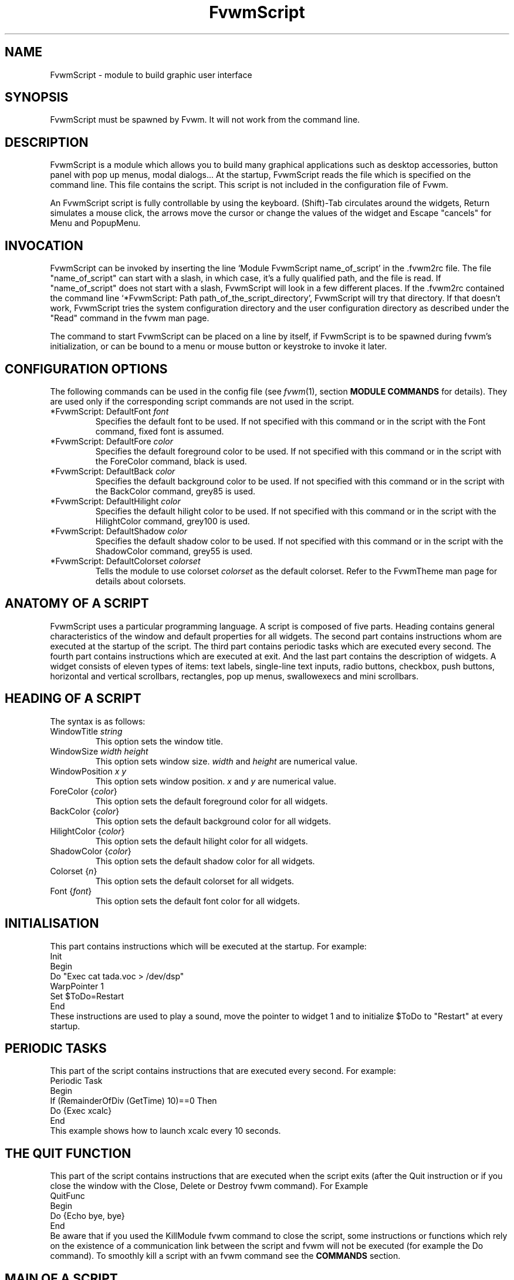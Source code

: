 .\" t
.\" @(#)fvwm.1	17/2/97
.de EX		\"Begin example
.ne 5
.if n .sp 1
.if t .sp .5
.nf
.in +.5i
..
.de EE
.fi
.in -.5i
.if n .sp 1
.if t .sp .5
..
.ta .3i .6i .9i 1.2i 1.5i 1.8i
.TH FvwmScript 1 "25 April 2002" FVWM "FVWM Modules"
.UC

.SH NAME
FvwmScript - module to build graphic user interface

.SH SYNOPSIS
FvwmScript must be spawned by Fvwm.
It will not work from the command line.

.SH DESCRIPTION
FvwmScript is a module which allows you to build many graphical
applications such as desktop accessories, button panel with pop up
menus, modal dialogs... At the startup, FvwmScript reads
the file which is specified on the command line. This file contains the script.
This script is not included in the configuration file of Fvwm.

An FvwmScript script is fully controllable by using the keyboard.
(Shift)-Tab circulates around the widgets, Return simulates a mouse
click, the arrows move the cursor or change the values of the
widget and Escape "cancels" for Menu and PopupMenu.

.SH INVOCATION
FvwmScript can be invoked by inserting the line `Module
FvwmScript name_of_script' in the .fvwm2rc file.
The file "name_of_script" can start with a slash, in which case, it's
a fully qualified path, and the file is read.
If "name_of_script" does not start with a slash, FvwmScript will look
in a few different places.
If  the   .fvwm2rc contained   the  command  line  `*FvwmScript: Path
path_of_the_script_directory', FvwmScript will try that directory.
If that doesn't work, FvwmScript tries the system configuration directory
and the user configuration directory as described under the "Read"
command in the fvwm man page.

The command to start FvwmScript can be placed on a line by itself,
if FvwmScript is to be spawned during
fvwm's initialization, or can be bound to a menu or mouse
button or keystroke to invoke it later.

.SH CONFIGURATION OPTIONS
The following commands can be used in the config file (see 
.IR fvwm (1),
section
.B "MODULE COMMANDS"
for details). They are used
only if the corresponding script commands are not used in the script.

.IP "*FvwmScript: DefaultFont \fIfont\fP"
Specifies the default font to be used. If not specified with this command
or in the script with the Font command, fixed font is assumed.

.IP "*FvwmScript: DefaultFore \fIcolor\fP"
Specifies the default foreground color to be used. If not specified with
this command or in the script with the ForeColor command, black is used.

.IP  "*FvwmScript: DefaultBack \fIcolor\fP"
Specifies the default background color to be used. If not specified with
this command or in the script with the BackColor command, grey85 is used.

.IP  "*FvwmScript: DefaultHilight \fIcolor\fP"
Specifies the default hilight color to be used. If not specified with
this command or in the script with the HilightColor command, grey100 is used.

.IP  "*FvwmScript: DefaultShadow \fIcolor\fP"
Specifies the default shadow color to be used. If not specified with this
command or in the script with the ShadowColor command, grey55 is used.

.IP "*FvwmScript: DefaultColorset \fIcolorset\fP"
Tells the module to use colorset \fIcolorset\fP as the default colorset.
Refer to the FvwmTheme man page for details about
colorsets.

.SH ANATOMY OF A SCRIPT
FvwmScript uses a particular programming language. A script is composed of
five parts. Heading contains general characteristics of the window and
default properties for all widgets. The second part contains
instructions whom are executed at the  startup of the script. The third
part contains periodic tasks which are executed every second.
The fourth part contains instructions which are executed at exit.
And the last part contains the description of widgets.
A widget consists of eleven types of items: text labels, single-line
text inputs, radio buttons, checkbox, push buttons, horizontal and vertical
scrollbars, rectangles, pop up menus, swallowexecs and mini scrollbars.

.SH HEADING OF A SCRIPT
The syntax is as follows:

.IP "WindowTitle \fIstring\fP"
This option sets the window title.

.IP "WindowSize \fIwidth height\fP"
This option sets window size. \fIwidth\fP and \fIheight\fP are numerical value.

.IP "WindowPosition \fIx y\fP"
This option sets window position. \fIx\fP and \fIy\fP are numerical value.

.IP "ForeColor {\fIcolor\fP}"
This option sets the default foreground color for all widgets.

.IP "BackColor {\fIcolor\fP}"
This option sets the default background color for all widgets.

.IP "HilightColor {\fIcolor\fP}"
This option sets the default hilight color for all widgets.

.IP "ShadowColor {\fIcolor\fP}"
This option sets the default shadow color for all widgets.

.IP "Colorset {\fIn\fP}"
This option sets the default colorset for all widgets.

.IP "Font {\fIfont\fP}"
This option sets the default font color for all widgets.

.SH INITIALISATION
This part contains instructions which will be executed at the startup.
For example:
.EX
Init
 Begin
  Do "Exec cat tada.voc > /dev/dsp"
  WarpPointer 1
  Set $ToDo=Restart
 End
.EE
These instructions are used to play a sound, move the pointer
to widget 1 and to initialize $ToDo to "Restart" at every startup.

.SH PERIODIC TASKS
This part of the script contains instructions that are executed every
second.  For example:
.EX
Periodic Task
 Begin
  If (RemainderOfDiv (GetTime) 10)==0 Then
   Do {Exec xcalc}
 End
.EE
This example shows how to launch xcalc every 10 seconds.

.SH THE QUIT FUNCTION
This part of the script contains instructions that are executed when
the script exits (after the Quit instruction or if you close the window with
the Close, Delete or Destroy fvwm command). For Example
.EX
QuitFunc
 Begin
  Do {Echo bye, bye}
 End
.EE
Be aware that if you used the KillModule fvwm command to close the script,
some instructions or functions which rely on the existence of a
communication link between the script and fvwm will not be executed
(for example the Do command). To smoothly kill a script with an fvwm command
see the
.B COMMANDS
section.

.SH MAIN OF A SCRIPT
The second part of the script contains the description for every widget
in the script.
Each widget description has two parts.
The first part describes initial properties,
the second part contains instructions that are executed
when the widget receives messages.
All widgets can send and receive messages.
All messages are identified by a number.
The message "UserAction" is sent to a widget when the user operates the widget.
The syntax for the first part is:
.EX
Widget		id	# A number between 1 and 999 inclusive
Property
 Type		string
 Size width	height
 Position 	x y
 Title		{ string }
 Value		int
 MaxValue 	int
 MinValue 	int
 Font		string
 ForeColor 	{ color }
 BackColor 	{ color }
 HilightColor	{ color }
 ShadowColor	{ color }
 Colorset	int
 Flags		flagsOpt
.EE
The flagsOpt option to Flags is a space separated list containing one or
more  of  the  keywords
.IR "Hidden" ,
.IR "NoReliefString" ,
.IR "NoFocus" ,
.IR Left " / " Center " / " Right "."
.I Hidden
is used to specify if the widget is hidden at startup.
.I NoReliefString
specifies if strings are drawn with relief or not.
.I NoFocus
specifies if the widget can get the keyboard focus or not.
By default all widgets take focus, except Rectangle, HDipstick and VDipstick
which cannot. Moreover, the NoFocus widgets are skipped when you 
circulate around the widgets with the (Shift-)Tab short cut.
.IR Left " / " Center " / " Right
specifies the text position. These apply only to ItemDraw, List, Menu,
PopupMenu and PushButton. The default is
.I Center
for ItemDraw and PushButton and
.I Left
for the others widgets.

The position of every widget must be specified.

The syntax for the second part is:
.EX
Main
 Case Message of
  SingleClic:
  Begin
   # list of instructions which will be
   # executed when widget receives
   # message "SingleClic". This message is
   # generated by the user.
  End
  1 :
  Begin
   # list of instructions which will be
   # executed when widget receives
   # message 1
  End
 End
.EE

.SH LIST OF WIDGETS
There is fifteen types of widgets.

.IP "\fBCheckBox\fP: Display check box with a string."

\fBTitle\fP: title of the check box.

\fBValue\fP: if Value is equal to 1, the box is checked else it is not.

The \fBSize\fP property is ignored.

.IP "\fBHDipstick\fP: Display a horizontal dipstick."
This widget can be used to display disk usage.

\fBValue\fP: specify the current value of the dipstick.

\fBMinValue\fP: specify the minimum value of the dipstick.

\fBMaxValue\fP: specify the maximum value of the dipstick.

A minimum size of 30x11 is imposed.

.IP "\fBHScrollBar\fP: Display an horizontal scrollbar."

\fBValue\fP: position of the thumb.

\fBMaxValue\fP: upper limit of Value.

\fBMinValue\fP: lower limit of Value.

The height property is ignored and a minimum width is imposed.  The width
should be at least the range plus 37 if all values are to be selectable e.g.
a min of 0 and max of 10 has a range of 11 and therefore should have a
minimum width of 48.

.IP "\fBItemDraw\fP: Display an icon and/or a string."

\fBTitle\fP: string to display.

\fBIcon\fP: icon to display.

\fBMaxValue\fP: x coordinate of the cursor.

\fBMinValue\fP: y coordinate of the cursor.

The size is made large enough to contain the title and/or the icon.

.IP "\fBList\fP: Display a list."
List lets user to choose between various options.

\fBValue\fP: specify which option is selected.

\fBMinValue\fP: First visible option.

\fBTitle\fP: title contains options displayed in the list. The syntax is the
following: {Option 1|Option 2|...|Option N}. All menus are displayed at the top
of window.

A minimum height of three items is imposed and the width is made to be at
least 108.

.IP "\fBMenu\fP: Display a menu whom lets user to choose a option."
Items of type Menu are layed out from left to right along the top
of the window. The size and position properties are ignored.

\fBValue\fP: specify which option is selected.

\fBTitle\fP: title contains options displayed in the menu. The syntax is the
following:
{Option 1|Option 2|...|Option N}.

.IP "\fBMiniScroll\fP: Display a very small vertical scrollbar."

\fBValue\fP: position of the thumb.

\fBMaxValue\fP: upper limit of Value.

\fBMinValue\fP: lower limit of Value.

The size is set to 19x34.

.IP "\fBPopupMenu\fP: Display a pop up menu."

\fBValue\fP: specify what option is selected.

\fBTitle\fP: the title has the following syntax:
{Option 1|Option 2|...|Option N}."Option 1|Option 2|...|Option N" is the
pop up menu which is displayed when pressing mouse button.

The size property is ignored.

.IP "\fBPushButton\fP: Display push button with an icon and/or a string."

\fBTitle\fP: this string has the following syntax {Title of the button|Option
1|Option 2|Option3|...|Option N}. "Option 1|Option 2|...|Option N" is the
pop up menu which is displayed when pressing the right button.

\fBIcon\fP: icon to display.

The button is made large enough to fit the icon and or label.

.IP "\fBRadioButton\fP: Display radio button with a string."

\fBTitle\fP: title of the radio button.

\fBValue\fP: if Value is equal to 1, the box is checked else it is not.

The size property is ignored

.IP "\fBRectangle\fP: Display a rectangle."
 This type of widget can be used to decorate window.

.IP "\fBSwallowExec\fP"
This type of widget causes FvwmScript to spawn an process, and capture the
first window whose name or resource is equal to Title, and display it in
the script window.

\fBTitle\fP: specify the window name which be captured and displayed in the
script window.

\fBSwallowExec\fP: specify the command line to execute to spawn the process.
Modules can also be swallowed.

\fBValue\fP: specify the looking of the border. Possible value: -1, 0, 1.

The size is made to be at least 30x30

.IP "\fBTextField\fP: Display a text input field."
The text input field can be used to edit a single-line string.

\fBTitle\fP: content of text field.

\fBValue\fP: position of the insert point.

\fBMinValue\fP: position of the end of the selection.

\fBMaxValue\fP: first visible character of the title

The height property is ignored, the width is made to be at least 40 pixels
wider than the initial contents.

.IP "\fBVDipstick\fP: Display a vertical dipstick."

\fBValue\fP: specify the current value of the dipstick.

\fBMinValue\fP: specify the minimum value of the dipstick.

\fBMaxValue\fP: specify the maximum value of the dipstick.

The size is made to be at least 11x30.

.IP "\fBVScrollBar\fP: Display a vertical scrollbar."

\fBValue\fP: position of the thumb.

\fBMaxValue\fP: upper limit of Value.

\fBMinValue\fP: lower limit of Value.

The width property is ignored and a minimum height is imposed.  The height
should be at least the range plus 37 if all values are to be selectable e.g.
a min of 0 and max of 10 has a range of 11 and therefore should have a
minimum height of 48.

.SH INSTRUCTIONS

Here is the description of all instructions.

.IP "HideWidget \fIid\fP : hide the widget numbered \fIid\fP."

.IP "ShowWidget \fIid\fP: show the widget numbered \fIid\fP."

.IP "ChangeValue \fIid1 id2\fP"
Set the value of the widget numbered \fIid1\fP to \fIid2\fP.

.IP "ChangeMaxValue \fIid1 id2\fP"
Set the maximum value of the widget numbered \fIid1\fP to \fIid2\fP.

.IP "ChangeMinValue \fIid1 id2\fP"
Set the minimum value of the widget numbered \fIid1\fP to \fIid2\fP.

.IP "ChangeTitle \fIid1 id2\fP"
Set the title of the widget numbered \fIid1\fP to \fIid2\fP.

.IP "ChangeIcon \fIid1 id2\fP"
Set the icon of the widget numbered \fIid1\fP to \fIid2\fP.

.IP "ChangeForeColor \fIid1\fP {\fIcolor\fP}"
Set the foreground color of the widget numbered \fIid1\fP to {\fIcolor\fP}.

.IP "ChangeBackColor \fIid1\fP {\fIcolor\fP}"
Set the background color of the widget numbered \fIid1\fP to {\fIcolor\fP}.

.IP "ChangeColorSet \fIid1\fP \fIid2\fP"
Set the colorset of the widget numbered \fIid1\fP to \fIid2\fP. Specifying
widget 0 sets the main window colorset.

.IP "ChangePosition \fIid1 x y\fP"
Move the widget numbered \fIid1\fP to position (\fIx\fP,\fIy\fP).

.IP "ChangeSize \fIid1 width height\fP"
Set the size of the widget numbered \fIid1\fP to (\fIwidth\fP,\fIheight\fP).

.IP "ChangeFont \fIid1 newfont\fP"
Set the font of the widget numbered \fIid1\fP to \fInewfont\fP.

.IP "WarpPointer \fIid\fP"
Warp the mouse pointer into the widget numbered \fIid\fP.

.IP "WriteToFile \fIfilename\fP {\fIstr1\fP} {\fIstr2\fP} etc"
Write to the file \fIfilename\fP the string which is the concatenation of all
arguments \fIstr1\fP, \fIstr2\fP, etc.

.IP "Do {\fIstr1\fP} {\fIstr2\fP} etc"
Execute the command which is the concatenation of all arguments \fIstr1\fP,
\fIstr2\fP, etc.

.IP "Set $\fIvar\fP={\fIstr\fP1} {\fIstr2\fP} etc"
Concatenate all arguments to a string and set the variable $\fIvar\fP to this
string.

.IP "Quit: quit the program."

.IP "SendSignal \fIid1 id2\fP"
Send a message numbered \fIid2\fP to widget \fIid1\fP.

.IP "SendToScript \fIid_script\fP {\fIstr1\fP1} {\fIstr2\fP} etc"
Send a message to the script identified by id_script. The message is the
concatenation of str1, str2...

.TP
.RI "Key " Keyname " " Modifier " " id " " sig " " str1 " " str2 " etc"
Binds a keyboard key to the instruction

.RI "SendSignal " id " " sig

and sets the "last string" to the concatenation of str1, str2...
(see the LastString function).
The
.I Keyname
and
.I Modifiers
fields are defined as in the fvwm Key command.

.SH ARGUMENTS
Most of commands use arguments. There are two kinds of arguments: numbers and
strings.
A numerical argument is a value which is between -32000 and +32000. A string is
always surrounded with braces. Variables always begin with the character "$" and
can contain both numbers and strings.

.SH FUNCTIONS
All functions use arguments. Functions can return both a string and
a number.  The syntax is:
.EX
(function argument1 argument2 etc)
.EE
Here is the complete list of arguments:

.IP "(GetTitle \fIid\fP)"
Return the title of the widget numbered \fIid\fP.

.IP "(GetValue \fIid\fP)"
Return the current value of the widget numbered \fIid\fP.

.IP "(GetMinValue \fIid\fP)"
Return the current Min value of the widget numbered \fIid\fP.

.IP "(GetMaxValue \fIid\fP)"
Return the current Max value of the widget numbered \fIid\fP.

.IP "(GetFore \fIid\fP)"
Return the current RGB foreground value of the widget numbered \fIid\fP in the
hex format RRGGBB.

.IP "(GetBack \fIid\fP)"
Return the current RGB background value of the widget numbered \fIid\fP in the
hex format RRGGBB.

.IP "(GetHilight \fIid\fP)"
Return the current RGB hilight value of the widget numbered \fIid\fP in the
hex format RRGGBB.

.IP "(GetShadow \fIid\fP)"
Return the current RGB shadow value of the widget numbered \fIid\fP in the
hex format RRGGBB.

.IP "(GetOutput {\fIstr\fP} \fIint1 int2\fP)"
Executes the command \fIstr\fP, gets the standard output and returns the word
which is in the line \fIint1\fP and in the position \fIint2\fP. If \fIint2\fP
is equal to -1, GetOutput returns the complete line.

.IP "(NumToHex \fIint\fP)"
Return the hexadecimal value of \fIint\fP.

.IP "(HexToNum {\fIstr\fP})"
Return the decimal value of \fIstr\fP, \fIstr\fP must be an hexadecimal value.

.IP "(Add \fIint1 int2\fP)"
Return the result of (\fIint1\fP+\fIint2\fP).

.IP "(Mult \fIint1 int2\fP)"
Return the result of (\fIint1\fP*\fIint2\fP).

.IP "(Div \fIint1 int2\fP)"
Return the result of (\fIint1\fP/\fIint2\fP).

.IP "(StrCopy {\fIstr\fP} \fIint1 int2\fP)"
Return the string whom is between position int1 and int2. For example,
(StrCopy {Hello} 1 2) returns {He}

.IP "(LaunchScript {\fIstr\fP})"
This function launches the script named str and returns
an identification number.
This number is necessary to use the functions SendToScript and
ReceiveFromScript. The string str contains the script name and some arguments.

.IP "(GetScriptArgument {\fIint\fP})"
This function returns the argument script used in the function LaunchScript.
If int is equal to zero, GetScriptArgument returns the name of the script.

.IP "(GetScriptFather)"
This function returns the identification number of the script father.

.IP "(ReceivFromScript {\fIint\fP})"
This function returns the message sent by the script numbered int.

.IP "(RemainderOfDiv {\fIint1 int2\fP}): t"
This function returns the remainder of the division (\fIint1\fP/\fIint2\fP).

.IP "(GetTime)"
This function returns the time in seconds.

.TP
.RI "(GetPid)"
This function returns the process id of the script.

.TP
.RI "(SendMsgAndGet {" comId "} {" cmd "} " bool ")"
Sends the command
.I cmd
with identifier
.I comId
to an external
program ready to communicate with the script using a protocol
specific to FvwmScript. If
.I bool
is 0 FvwmScript does not wait for an
answer from the external program. In this case the returned value is 1 if
the message can be sent to the external program and 0 if this is not the case.
If
.I bool
is 1, then FvwmScript waits for an answer from the external program
and the return value is this answer (a line of no more
than 32000 characters). If the communication fails, the returned value is 0.
See the section 
.B A COMMUNICATION PROTOCOL
for a description of the communication protocol used.

.TP
.RI "(Parse {" str "} " int ")"
where
.I str
must be a string of the form:
.EX
	X1S1X2S2X3S3...SnXn
.EE
where the Xn are numbers containing four decimal digits and where
Sn are strings of length exactly Xn. The returned value is the
string
.RI "S" int "."
If
.I int
is out of range (e.g., >n) the returned value is the empty string. If
.I str
is not of the specified form, the return value is unpredictable
(but empty in the average). This function is useful to handle
strings returned by the SendMsgAndGet function.

.TP
.RI "(LastString)"
This function returns the "current working string" for the Key instruction
and the SendString command
(see the
.B COMMANDS
section). At startup this string is empty, but when a Key binding is
detected (respectively, a SendString command is received), then this string
is set to the string associated to the instruction (respectively,
to the command).

.SH CONDITIONAL LOOPS
There are three kinds of conditional loops. The instruction "If-Then-Else"
has the following syntax:
.EX
If $ToDo=={Open xcalc} Then
 Do {Exec xcalc &} 	 		# List of instructions
Else
Begin
 Do {Exec killall xcalc &} 	# List of instructions
 Do {Exec echo xcalc killed > /dev/console}
End
.EE
The second part "Else-Begin-End" is optional. If the loop contains only one
instruction, Begin and End can be omitted. The instruction "While-Do" has the
following syntax:
.EX
While $i<5 Do
Begin
 Set $i=(Add i 1)	 		# List of instructions
End
.EE
Two strings can be compared with "==" and two numbers can be compared with "<",
"<=", "==", ">=", ">". The loop "For-Do-Begin-End" has the following syntax:
.EX
For $i=1 To 20 Do
Begin
 Do {Exec xcalc &}			# List of instructions
End
.EE

.SH COMMANDS
The following FVWM command may be executed at any time

.RI "SendToModule " ScriptName " SendString " id " " sig " " str

it sends to any module with alias or name which matches
.I  ScriptName
the string

.RI "SendString " id " " sig " " str

When an FvwmScript receives such a message it sends to the Widget
.I id
the signal numbered
.I sig
and the string
.I str
can be obtained with the LastString function. Let us give an example.
Say that you have a script MyScript with the widget:
.EX
Widget 50
Property
 Type PushButton
 Title {Quit}
 ...
Main
Case Message of

  SingleClic:
  Begin
    Quit
  End

  1 :
  Begin
    Set $str = (LastString)
    If $str == {Quit} Then
      Quit
    Else
      ChangeTitle 33 $str
  End

End
.EE
Then the command
.EX
SendToModule MyScript SendString 50 1 str
.EE
forces MyScript to exit if str is equal to "Quit" and if not it changes
the title of Widget 33 to str.

.SH EXAMPLES
You will find examples of scripts in the fvwm configuration directory.

FvwmScript-BellSetup, FvwmScript-KeyboardSetup, FvwmScript-PointerSetup and
FvwmScript-ScreenSetup are a set of scripts that modify X settings.
These scripts save preferences into a file named ~/.xinit-fvwmrc (If you want
to use another file name, give it as the first argument of the script).
If you want to load these preferences at every startup, you have to include
the line  ".xinit-fvwmrc" in your .xinitrc (or .xsession) file before
starting fvwm.

FvwmScript-BaseConfig modifies fvwm
focus and paging mouse policy, window placement, opacity and
other features of the move and resize commands, snap attraction and
shading animation.
This script saves preferences into a file named .FvwmBaseConfig in the
user's data directory (i.e., $HOME/.fvwm or $FVWM_USERDIR if set).
If you want to load these preferences at every startup you must add
the line "Read .FvwmBaseConfig" in your fvwm configuration file.
If you want to use another file name, give it as the first
argument of the script.
When you click on Ok or Apply an fvwm function that you may define
named BaseConfigOkFunc or BaseConfigApplyFunc is called.
This allows for reloading specific application styles
that the script has destroyed
(e.g., AddToFunc  BaseConfigOkFunc I Read MyAppStyle).

FvwmScript-Buttons is a buttons panel which can replace FvwmButtons (this
script supports popup menus and requires xload, xclock, FvwmPager, TkDesk).
FvwmScript-Colorset allows you to edit your colorset (see FvwmTheme).
FvwmScript-Date allows you to set date and time.
FvwmScript-FileBrowser is a file browser used by the other scripts.
FvwmScript-Find is an elementary front-end to find.
FvwmScript-Quit allows to quit fvwm, restart fvwm or some other window
manager, or shut down and reboot the computer.
FvwmScript-ScreenDump is a screen dumper. FvwmScript-WidgetDemo is a pure
example script. See the next section for FvwmScript-ComExample.

.SH A COMMUNICATION PROTOCOL
FvwmScript is a weak (but simple) programming language. If you need to
deal with a lot of data and/or you need to use complex algorithms you
should use an external program (in perl for example) and "send" the desired
information
to your FvwmScript script. The first approach is to use the GetOutput function.
This is simple but you should rerun your external program each time
you need information from it (and this may cause performances problems).
The second approach is to use the SendMsgAndGet function which
extends FvwmScript by using any programming language which can deal with
named pipes (fifos). We describe this solution in this section.
(A third approach is to use fvwm-themes-com from the fvwm-themes
package, but in fact the SendMsgAndGet method is an implementation
of fvwm-themes-com inside FvwmScript and this gives better performance).

Basically, you start an "external" program (the program for short) from your
FvwmScript script (the script for short). This
program runs in the background and you use the SendMsgAndGet function
in your script to ask questions or to give instructions to the program.
The program must strictly respect a certain communication protocol.
First of all there is an identifier
.I comId
for the communication, it should contain the process id of the script
for a good implementation of the protocol (use the GetPid function and
pass the
.I comId
via an option to the program). The protocol uses two fifos, in the FVWM user
directory, named:
.RI ".tmp-com-in-" comId " and .tmp-com-out-" comId "."
The program should create and listen on the 
.RI ".tmp-com-in-" comId
fifo. Then, when FvwmScript executes a function of the form:

.RI "       Set $answer = (SendMsgAndGet {" comId "} {" cmd "} " bool ")"

FvwmScript writes the
.I cmd
on this fifo.
This way the program can read the
.IR cmd
and can execute the appropriate action (it should remove the in fifo
to support multi-communications). If
.I bool
is 0, FvwmScript does not wait for an answer from the program and
return 1 if the previous actions succeed and 0 if they failed
(then the program should "go back" to the in fifo). 
If
.I bool
is 1, then FvwmScript waits (20 sec) for an answer from the program and
in turn returns the answer to the script (note that
.I bool
is not passed to the program as it must know which commands need
an answer). To answer, the program creates the
.RI ".tmp-com-out-" comId
fifo and writes the answer on it. The program should wait until
FvwmScript reads the answer and then it should remove the out fifo
and go back to the in fifo. The answer should consist of
one line of no more than 32000 characters (take a look at the Parse
function to handle multiple lines as one line).

A simple way to understand this protocol and to write scripts and
programs that use it is to take a look at
the (not useful) example FvwmScript-ComExample and
fvwm-script-ComExample.pl (that can found in the FVWM data
directory). Moreover, this implementation of the protocol solves
questions as: What to do if the script exits for a bad reason?
What to do if the program exits for a bad reason? ...etc.

.SH BUGS
FvwmScript crashes if widgets are accessed that have not been defined.

.SH AUTHOR
       Frederic Cordier (cordie97@cui.unige.ch or f-cord96@univ-lyon1.fr).

.SH CONTRIBUTOR
       Eddy J. Gurney (eddy@gizmo.aa.ans.net).
